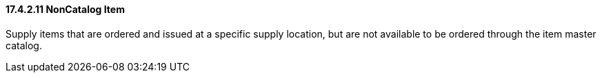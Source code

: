 ==== 17.4.2.11 NonCatalog Item

Supply items that are ordered and issued at a specific supply location, but are not available to be ordered through the item master catalog.

